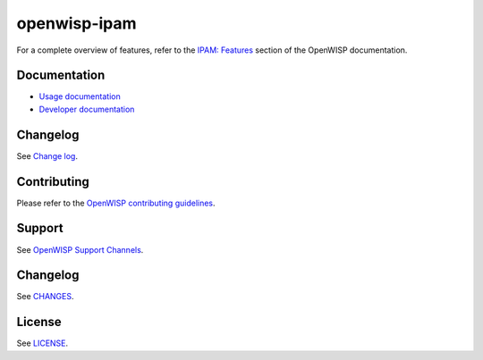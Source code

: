 openwisp-ipam
=============

.. image:: https://github.com/openwisp/openwisp-ipam/actions/workflows/ci.yml/badge.svg?branch=master
    :target: https://github.com/openwisp/openwisp-ipam/actions/workflows/ci.yml?query=workflow%3AOpenWISP+Ipam+CI+Build%22
    :alt: CI Build status

.. image:: https://coveralls.io/repos/openwisp/openwisp-ipam/badge.svg
    :target: https://coveralls.io/r/openwisp/openwisp-ipam
    :alt: Coverage

.. image:: https://img.shields.io/pypi/v/openwisp-ipam
    :target: https://pypi.org/project/openwisp-ipam
    :alt: PyPI

.. image:: https://img.shields.io/librariesio/release/github/openwisp/openwisp-ipam
    :target: https://libraries.io/github/openwisp/openwisp-ipam#dependencies
    :alt: Dependency monitoring

.. image:: https://github.com/openwisp/openwisp-ipam/raw/docs/docs/subnet_demo.gif
    :alt: Feature Highlights

For a complete overview of features, refer to the `IPAM: Features
<https://openwisp.io/docs/dev/ipam/user/intro.html>`_ section of the
OpenWISP documentation.

Documentation
-------------

- `Usage documentation <https://openwisp.io/docs/dev/ipam/>`_
- `Developer documentation
  <https://openwisp.io/docs/dev/ipam/developer/>`_

Changelog
---------

See `Change log
<https://github.com/openwisp/openwisp-ipam/blob/master/CHANGES.rst>`__.

Contributing
------------

Please refer to the `OpenWISP contributing guidelines
<https://openwisp.io/docs/developer/contributing.html>`_.

Support
-------

See `OpenWISP Support Channels <https://openwisp.org/support.html>`_.

Changelog
---------

See `CHANGES
<https://github.com/openwisp/openwisp-ipam/blob/master/CHANGES.rst>`_.

License
-------

See `LICENSE
<https://github.com/openwisp/openwisp-ipam/blob/master/LICENSE>`_.
